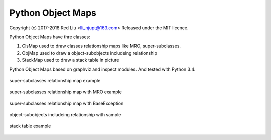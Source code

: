 Python Object Maps
====================

Copyright (c) 2017-2018 Red Liu <lli_njupt@163.com>
Released under the MIT licence.

Python Object Maps have thre classes: 

1. ClsMap used to draw classes relationship maps like MRO, super-subclasses.
2. ObjMap used to draw a object-subobjects includeing relationship
3. StackMap used to draw a stack table in picture

Python Object Maps based on graphviz and inspect modules. 
And tested with Python 3.4.

.. figure:: sample/map.png
  :scale: 100%
  :align: center
  :alt: map

  super-subclasses relationship map example
  
.. figure:: sample/map_withmro.png
  :scale: 100%
  :align: center
  :alt: map_withmro

  super-subclasses relationship map with MRO example

.. figure:: sample/BaseException.png
  :scale: 100%
  :align: center
  :alt: BaseException

  super-subclasses relationship map with BaseException

.. figure:: sample/sample_obj.png
  :scale: 100%
  :align: center
  :alt: BaseException

  object-subobjects includeing relationship with sample

.. figure:: sample/sample_stack.png
  :scale: 100%
  :align: center
  :alt: BaseException

  stack table example

